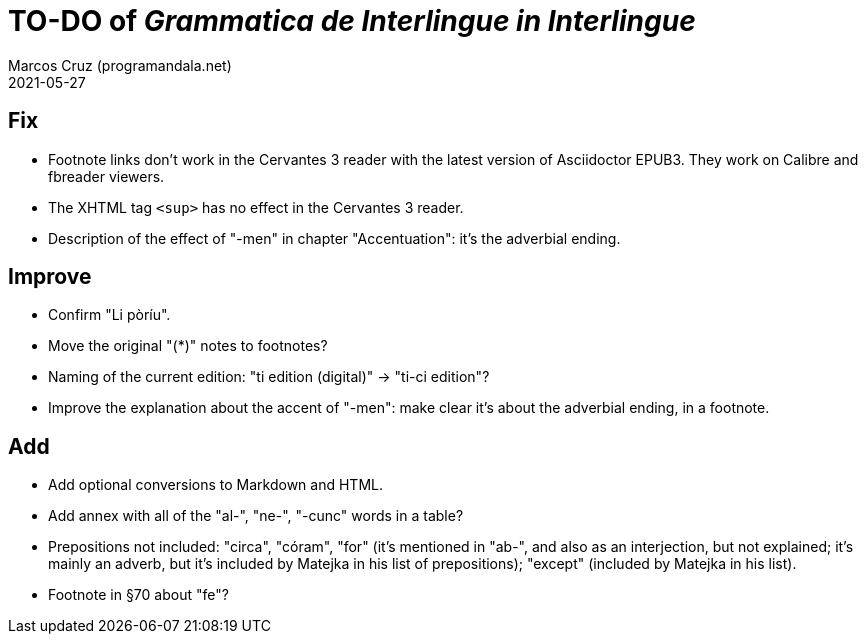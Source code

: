 = TO-DO of _Grammatica de Interlingue in Interlingue_
:author: Marcos Cruz (programandala.net)
:revdate: 2021-05-27

== Fix

- Footnote links don't work in the Cervantes 3 reader with the latest
  version of Asciidoctor EPUB3. They work on Calibre and fbreader
  viewers.
- The XHTML tag `<sup>` has no effect in the Cervantes 3 reader.
- Description of the effect of "-men" in chapter "Accentuation": it's
  the adverbial ending.

== Improve

- Confirm "Li pòríu".
- Move the original "(*)" notes to footnotes?
- Naming of the current edition: "ti edition (digital)" -> "ti-ci
  edition"?
- Improve the explanation about the accent of "-men": make clear it's
  about the adverbial ending, in a footnote.

== Add

- Add optional conversions to Markdown and HTML.
- Add annex with all of the "al-", "ne-", "-cunc" words in a table?
- Prepositions not included: "circa", "córam", "for" (it's mentioned
  in "ab-", and also as an interjection, but not explained; it's
  mainly an adverb, but it's included by Matejka in his list of
  prepositions); "except" (included by Matejka in his list).
- Footnote in §70 about "fe"?
